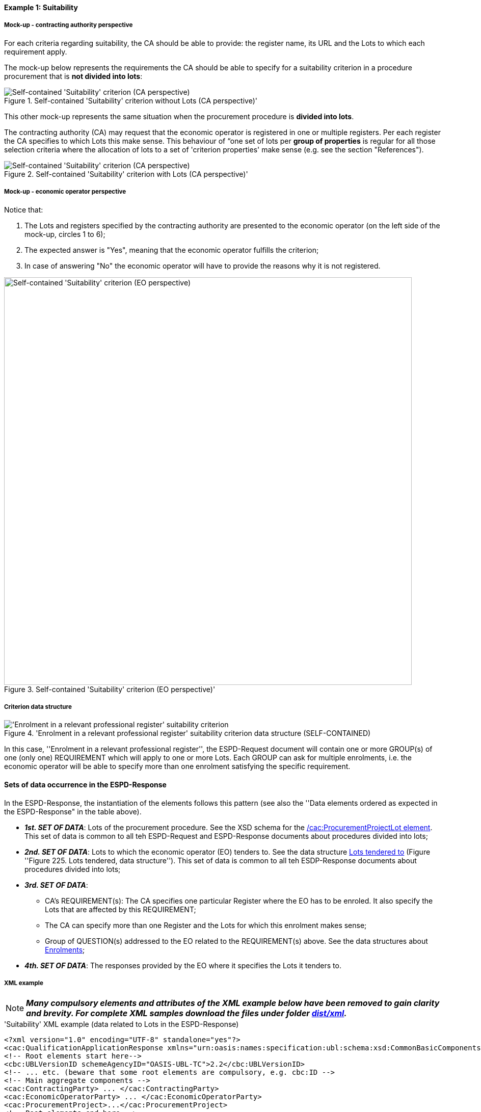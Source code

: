 
==== Example 1: Suitability

===== Mock-up - contracting authority perspective

For each criteria regarding suitability, the CA should be able to provide: the register name, its URL and the Lots to which each requirement apply.

The mock-up below represents the requirements the CA should be able to specify for a suitability criterion in a procedure procurement that is *not divided into lots*:

.Self-contained 'Suitability' criterion without Lots (CA perspective)'
image::Self-contained_Suitability_NOLOTS_CA_mockup.png[Self-contained 'Suitability' criterion (CA perspective), alt="Self-contained 'Suitability' criterion (CA perspective)", align="center"]

This other mock-up represents the same situation when the procurement procedure is *divided into lots*.

The contracting authority (CA) may request that the economic operator is registered in one or multiple registers. Per each register the CA specifies to which Lots this make sense. This behaviour of “one set of lots per *group of properties* is regular for all those selection criteria where the allocation of lots to a set of 'criterion properties' make sense (e.g. see the section "References").

.Self-contained 'Suitability' criterion with Lots (CA perspective)'
image::Self-contained_Suitability_LOTS_CA_mockup.png[Self-contained 'Suitability' criterion (CA perspective), alt="Self-contained 'Suitability' criterion (CA perspective)", align="center"]

===== Mock-up - economic operator perspective

Notice that:

. The Lots and registers specified by the contracting authority are presented to the economic operator (on the left side of the mock-up, circles 1 to 6);

. The expected answer is "Yes", meaning that the economic operator fulfills the criterion;

. In case of answering "No" the economic operator will have to provide the reasons why it is not registered.

.Self-contained 'Suitability' criterion (EO perspective)'
image::Self-contained_Suitability_LOTS_EO_mockup.png[Self-contained 'Suitability' criterion (EO perspective), alt="Self-contained 'Suitability' criterion (EO perspective)", width="800" align="center"]

===== Criterion data structure

.'Enrolment in a relevant professional register' suitability criterion data structure (SELF-CONTAINED)
image::Selfcontained_Suitability_Enrolment_Data_Structure.png['Enrolment in a relevant professional register' suitability criterion, alt="'Enrolment in a relevant professional register' suitability criterion",align="center"]

In this case, ''Enrolment in a relevant professional register'', the ESPD-Request
document will contain one or more GROUP(s) of one (only one) REQUIREMENT which will apply to one or more Lots. Each GROUP
can ask for multiple enrolments, i.e. the economic operator will be able to specify more than one enrolment satisfying
the specific requirement.

==== Sets of data occurrence in the ESPD-Response

In the ESPD-Response, the instantiation of the elements follows this pattern (see also the
''Data elements ordered as expected in the ESPD-Response" in the table above).

* *_1st. SET OF DATA_*: Lots of the procurement procedure. See the XSD schema for the link:#viii-2-espd-request-xsd-schema[/cac:ProcurementProjectLot element]. This set of data is common to all teh ESPD-Request and ESPD-Response documents about procedures divided into lots;
* *_2nd. SET OF DATA_*: Lots to which the economic operator (EO) tenders to. See the data structure link:#lots-economic-operator-perspective[Lots tendered to] (Figure ''Figure 225. Lots tendered, data structure''). This set of data is common to all teh ESDP-Response documents about procedures divided into lots;
* *_3rd. SET OF DATA_*:
  ** CA's REQUIREMENT(s): The CA specifies one particular Register where the EO has to be enroled. It also specify the Lots
  that are affected by this REQUIREMENT;
  ** The CA can specify more than one Register and the Lots for which this enrolment makes sense;
  ** Group of QUESTION(s) addressed to the EO related to the REQUIREMENT(s) above. See the data structures about link:#data-structure-enrolments-self-contained[Enrolments];

* *_4th. SET OF DATA_*: The responses provided by the EO where it specifies the Lots it tenders to.

===== XML example

[NOTE]
====
*_Many compulsory elements and attributes of the XML example below have been removed to gain clarity and brevity. For
complete XML samples download the files under folder
link:https://github.com/ESPD/ESPD-EDM/tree/2.1.0/docs/src/main/asciidoc/dist/xml[dist/xml]._*

====

.'Suitability' XML example (data related to Lots in the ESPD-Response)
[source,xml]
----
<?xml version="1.0" encoding="UTF-8" standalone="yes"?>
<cac:QualificationApplicationResponse xmlns="urn:oasis:names:specification:ubl:schema:xsd:CommonBasicComponents-2" ... etc. -->
<!-- Root elements start here-->
<cbc:UBLVersionID schemeAgencyID="OASIS-UBL-TC">2.2</cbc:UBLVersionID>
<!-- ... etc. (beware that some root elements are compulsory, e.g. cbc:ID -->
<!-- Main aggregate components -->
<cac:ContractingParty> ... </cac:ContractingParty>
<cac:EconomicOperatorParty> ... </cac:EconomicOperatorParty>
<cac:ProcurementProject>...</cac:ProcurementProject>
<!-- Root elements end here -->

<!-- *FIRST SET OF DATA RELATED TO LOTS!* -->
<!-- In this example the CA informs that the Procurement Procedure is divided into three Lots -->
<!-- Only the IDs are truly necessary, but the CA is free to provide any other additional data -->

<cac:ProcurementProjectLot><--1-->
     <cbc:ID schemeAgencyID="EU-COM-GROW">Lot1</cbc:ID>
</cac:ProcurementProjectLot>
<cac:ProcurementProjectLot>
     <cbc:ID schemeAgencyID="EU-COM-GROW">Lot2</cbc:ID>
</cac:ProcurementProjectLot>
<cac:ProcurementProjectLot>
     <cbc:ID schemeAgencyID="EU-COM-GROW">Lot3</cbc:ID>
</cac:ProcurementProjectLot>
<cac:ProcurementProjectLot>
     <cbc:ID schemeAgencyID="EU-COM-GROW">Lot4</cbc:ID>
</cac:ProcurementProjectLot>
<cac:ProcurementProjectLot>
     <cbc:ID schemeAgencyID="EU-COM-GROW">Lot5</cbc:ID>
</cac:ProcurementProjectLot>
<cac:ProcurementProjectLot>
     <cbc:ID schemeAgencyID="EU-COM-GROW">Lot6</cbc:ID>
</cac:ProcurementProjectLot>
<cac:ProcurementProjectLot>
     <cbc:ID schemeAgencyID="EU-COM-GROW">Lot7</cbc:ID>
</cac:ProcurementProjectLot>

<!-- *SECOND SET OF DATA RELATED TO LOTS!* -->
<!-- Lots to which the EO tenders to -->
<!-- For the ESPD-Response to work properly, there is the need of having one Response per QUESTION. Therefore the EO needs to create as many `cac:TenderingCriterionProperty elements` as Lots it will tender to. This issue is being currently solved in the UBL-2.3 TC, as this should be a collection of Lot Identifiers inside one single QUESTION. -->
<!-- BEWARE that the CA, at ESPD-Request creation time is unable to know how many Lots the EOs will tender to. This implies that the number of `cac:TenderingCriterionProperty` elements in the ESPD-Request and in the ESPD-Response will be different -->
<!-- In this example, the EO tenders to two lots, Lot1 and Lot3 (see the EO responses to complete the understanding of this-->
<cac:TenderingCriterion><--2-->
    <cbc:ID schemeID="CriteriaTaxonomy" schemeAgencyID="EU-COM-GROW" schemeVersionID="2.1.0">8b9700b7-b13c-41e6-a220-6bbf8d5fab31</cbc:ID>
    <cbc:CriterionTypeCode listID="CriteriaTypeCode" listAgencyID="EU-COM-GROW" listVersionID="2.1.0">CRITERION.OTHER.EO_DATA.LOTS_TENDERED</cbc:CriterionTypeCode>
    <cbc:Name>Lots the EO tenders to</cbc:Name>
    <cbc:Description>Where applicable, indication of the lot(s) for which the economic operator wishes to tender</cbc:Description>
    <cac:TenderingCriterionProperty>
        <cbc:ID schemeID="CriteriaTaxonomy" schemeAgencyID="EU-COM-GROW" schemeVersionID="2.0.2">8281b8e5-0e13-4ca9-9896-94825d186429</cbc:ID>
        <cbc:TypeCode listID="CriterionElementType" listAgencyID="EU-COM-GROW" listVersionID="2.0.2">QUESTION</cbc:TypeCode>
        <cbc:ValueDataTypeCode listID="ResponseDataType" listAgencyID="EU-COM-GROW" listVersionID="2.0.2">LOT_IDENTIFIER</cbc:ValueDataTypeCode>
    </cac:TenderingCriterionProperty>
    <cac:TenderingCriterionProperty>
        <cbc:ID schemeID="CriteriaTaxonomy" schemeAgencyID="EU-COM-GROW" schemeVersionID="2.0.2">838cd8f5-eb81-4cd5-891d-40ef804cb2ee</cbc:ID>
        <cbc:TypeCode listID="CriterionElementType" listAgencyID="EU-COM-GROW" listVersionID="2.0.2">QUESTION</cbc:TypeCode>
        <cbc:ValueDataTypeCode listID="ResponseDataType" listAgencyID="EU-COM-GROW" listVersionID="2.0.2">LOT_IDENTIFIER</cbc:ValueDataTypeCode>
        </cac:TenderingCriterionProperty>
    </cac:TenderingCriterionPropertyGroup>
</cac:TenderingCriterion>

<!-- *3rd. SET OF DATA RELATED TO LOTS!* -->
<!-- List of Lots affected by one criterion GROUP of REQUIREMENT(s), i.e. the REQUIREMENT(s) related to one Register plus these particular REQUIREMENTs and QUESTIONs -->
<!-- In this example only two Registers (REQUIREMENTs) are mentioned, the first one affects Lots 1, 2, 4 and 5. The second one affects Lots 3,6 and 7 -->
<!-- The responses of the EO will be coherent with these REQUIREMENTs. -->

<cac::TenderingCriterion><--3-->
    <cbc:ID schemeID="CriteriaTaxonomy" schemeAgencyID="EU-COM-GROW" schemeVersionID="2.0.2">6ee55a59-6adb-4c3a-b89f-e62a7ad7be7f</cbc:ID>
    <cbc:CriterionTypeCode listID="CriteriaTypeCode" listAgencyID="EU-COM-GROW" listVersionID="2.0.2">CRITERION.SELECTION.SUITABILITY.PROFESSIONAL_REGISTER_ENROLMENT</cbc:CriterionTypeCode>
    <cbc:Name>Enrolment in a relevant professional register</cbc:Name>
    <cbc:Description>It is enrolled in relevant professional registers ...</cbc:Description>
    <cac::Legislation> ... </cac::Legislation>
    <cac::TenderingCriterionPropertyGroup> <--4-->
        <cac::TenderingCriterionProperty> <Description>Lots the requirement apply to</Description><!-- ... etc. --> </cac::TenderingCriterionProperty>
        <!-- This will be used for Lot1 -->
        <cac::TenderingCriterionProperty><--5-->
            <cbc:ID schemeID="CriteriaTaxonomy" schemeAgencyID="EU-COM-GROW" schemeVersionID="2.0.2">47d211d9-e933-4d93-b4d7-f45d46a6e83e</cbc:ID>
            <cbc:Description>Lot ID</cbc:Description>
            <cbc:TypeCode listID="CriterionElementType" listAgencyID="EU-COM-GROW" listVersionID="2.0.2">REQUIREMENT</cbc:TypeCode>
            <cbc:ValueDataTypeCode listID="ResponseDataType" listAgencyID="EU-COM-GROW" listVersionID="2.0.2">LOT_IDENTIFIER</cbc:ValueDataTypeCode>
            <cbc:ExpectedID schemeAgencyID="EU-COM-GROW">Lot1</cbc:ExpectedID><--4-->
        </cac::TenderingCriterionProperty>
        <!-- This will be used for Lot2 -->
        <cac::TenderingCriterionProperty>
            <cbc:ID schemeID="CriteriaTaxonomy" schemeAgencyID="EU-COM-GROW" schemeVersionID="2.0.2">47d211d9-e933-4d93-b4d7-f45d46a6e83e</cbc:ID>
            <cbc:Description>LotIDs</cbc:Description>
            <cbc:TypeCode listID="CriterionElementType" listAgencyID="EU-COM-GROW" listVersionID="2.0.2">REQUIREMENT</cbc:TypeCode>
            <cbc:ValueDataTypeCode listID="ResponseDataType" listAgencyID="EU-COM-GROW" listVersionID="2.0.2">LOT_IDENTIFIER</cbc:ValueDataTypeCode>
            <cbc:ExpectedID schemeAgencyID="EU-COM-GROW">Lot2</cbc:ExpectedID>
        </cac::TenderingCriterionProperty>
        <!-- This will be used for Lot4 -->
        <cac::TenderingCriterionProperty>
            <cbc:ID schemeID="CriteriaTaxonomy" schemeAgencyID="EU-COM-GROW" schemeVersionID="2.0.2">6f7c51c2-c2ac-47f2-9c7d-af9be815404a</cbc:ID>
            <cbc:Description>LotIDs</cbc:Description>
            <cbc:TypeCode listID="CriterionElementType" listAgencyID="EU-COM-GROW" listVersionID="2.0.2">REQUIREMENT</cbc:TypeCode>
            <cbc:ValueDataTypeCode listID="ResponseDataType" listAgencyID="EU-COM-GROW" listVersionID="2.0.2">LOT_IDENTIFIER</cbc:ValueDataTypeCode>
            <cbc:ExpectedID schemeAgencyID="EU-COM-GROW">Lot4</cbc:ExpectedID>
        </cac::TenderingCriterionProperty>
        <!-- This will be used for Lot5 -->
        <cac::TenderingCriterionProperty><--6-->
            <cbc:ID schemeID="CriteriaTaxonomy" schemeAgencyID="EU-COM-GROW" schemeVersionID="2.0.2">69433c3f-0277-4a8d-a41e-3aeb8ac6257a</cbc:ID>
            <cbc:Description>LotIDs</cbc:Description>
            <cbc:TypeCode listID="CriterionElementType" listAgencyID="EU-COM-GROW" listVersionID="2.0.2">REQUIREMENT</cbc:TypeCode>
            <cbc:ValueDataTypeCode listID="ResponseDataType" listAgencyID="EU-COM-GROW" listVersionID="2.0.2">LOT_IDENTIFIER</cbc:ValueDataTypeCode>
            <cbc:ExpectedID schemeAgencyID="EU-COM-GROW">Lot5</cbc:ExpectedID>
        </cac::TenderingCriterionProperty>
        <!-- Begining of data about REQUIREMENT 1 (specification of the name and URL of the Register by the CA) -->
        <cac::SubsidiaryTenderingCriterionPropertyGroup><--7-->
            <cbc:ID schemeAgencyID="EU-COM-GROW" schemeVersionID="2.0.2">3aacb82e-afba-440c-b64e-1834007965a2</cbc:ID>
            <cbc:PropertyGroupTypeCode listID="PropertyGroupType" listAgencyID="EU-COM-GROW" listVersionID="2.0.2">ON*</cbc:PropertyGroupTypeCode>
            <cac::TenderingCriterionProperty>
                <cbc:ID schemeID="CriteriaTaxonomy" schemeAgencyID="EU-COM-GROW" schemeVersionID="2.0.2">624bb66e-ba57-423f-bd08-557342ed8a07</cbc:ID>
                <cbc:Description>Register name</cbc:Description>
                <cbc:TypeCode listID="CriterionElementType" listAgencyID="EU-COM-GROW" listVersionID="2.0.2">REQUIREMENT</cbc:TypeCode>
                <cbc:ValueDataTypeCode listID="ResponseDataType" listAgencyID="EU-COM-GROW" listVersionID="2.0.2">DESCRIPTION</cbc:ValueDataTypeCode>
                    <cbc:ExpectedDescription>THE OFFICIAL LIST OF GAS ENGINEERS</cbc:ExpectedDescription>
            </cac::TenderingCriterionProperty>
            <cac::TenderingCriterionProperty>
                <cbc:ID schemeID="CriteriaTaxonomy" schemeAgencyID="EU-COM-GROW" schemeVersionID="2.0.2">bd265803-ebb0-46c0-8acd-8d99c245df34</cbc:ID>
                <cbc:Description>URL</cbc:Description>
                <cbc:TypeCode listID="CriterionElementType" listAgencyID="EU-COM-GROW" listVersionID="2.0.2">REQUIREMENT</cbc:TypeCode>
                <cbc:ValueDataTypeCode listID="ResponseDataType" listAgencyID="EU-COM-GROW" listVersionID="2.0.2">URL</cbc:ValueDataTypeCode>
                <cbc:ExpectedID schemeID="URI" schemeAgencyID="EU-COM-GROW">https://www.gassaferister.co.uk</cbc:ExpectedID>
            </cac::TenderingCriterionProperty>
        </cac::SubsidiaryTenderingCriterionPropertyGroup>

        <!-- QUESTIONS for REQUIREMENT 1 affecting Lots 1, 2, 4, 5 would follow -->

    </cac:TenderingCriterionPropertyGroup>

    <cac::TenderingCriterionPropertyGroup><--8-->
        <cac::TenderingCriterionProperty> <Description>Lots the requirement apply to</Description><!-- ... etc. --> </cac::TenderingCriterionProperty>
        <!-- This will be used for Lot3 -->
        <cac::TenderingCriterionProperty><--9-->
            <cbc:ID schemeID="CriteriaTaxonomy" schemeAgencyID="EU-COM-GROW" schemeVersionID="2.0.2">d01bc240-0fd2-426c-986c-123cbb7164d8</cbc:ID>
            <cbc:Description>Lot ID</cbc:Description>
            <cbc:TypeCode listID="CriterionElementType" listAgencyID="EU-COM-GROW" listVersionID="2.0.2">REQUIREMENT</cbc:TypeCode>
            <cbc:ValueDataTypeCode listID="ResponseDataType" listAgencyID="EU-COM-GROW" listVersionID="2.0.2">LOT_IDENTIFIER</cbc:ValueDataTypeCode>
            <cbc:ExpectedID schemeAgencyID="EU-COM-GROW">Lot1</cbc:ExpectedID>
        </cac::TenderingCriterionProperty>
        <!-- This will be used for Lot6 -->
        <cac::TenderingCriterionProperty>
            <cbc:ID schemeID="CriteriaTaxonomy" schemeAgencyID="EU-COM-GROW" schemeVersionID="2.0.2">47d211d9-e933-4d93-b4d7-f45d46a6e83e</cbc:ID>
            <cbc:Description>LotIDs</cbc:Description>
            <cbc:TypeCode listID="CriterionElementType" listAgencyID="EU-COM-GROW" listVersionID="2.0.2">REQUIREMENT</cbc:TypeCode>
            <cbc:ValueDataTypeCode listID="ResponseDataType" listAgencyID="EU-COM-GROW" listVersionID="2.0.2">LOT_IDENTIFIER</cbc:ValueDataTypeCode>
            <cbc:ExpectedID schemeAgencyID="EU-COM-GROW">Lot3</cbc:ExpectedID>
        </cac::TenderingCriterionProperty>
        <!-- This will be used for Lot7 -->
        <cac::TenderingCriterionProperty><--10-->
            <cbc:ID schemeID="CriteriaTaxonomy" schemeAgencyID="EU-COM-GROW" schemeVersionID="2.0.2">47d211d9-e933-4d93-b4d7-f45d46a6e83e</cbc:ID>
            <cbc:Description>LotIDs</cbc:Description>
            <cbc:TypeCode listID="CriterionElementType" listAgencyID="EU-COM-GROW" listVersionID="2.0.2">REQUIREMENT</cbc:TypeCode>
            <cbc:ValueDataTypeCode listID="ResponseDataType" listAgencyID="EU-COM-GROW" listVersionID="2.0.2">LOT_IDENTIFIER</cbc:ValueDataTypeCode>
            <cbc:ExpectedID schemeAgencyID="EU-COM-GROW">Lot3</cbc:ExpectedID>
        </cac::TenderingCriterionProperty>
        <cac::SubsidiaryTenderingCriterionPropertyGroup><--11-->
            <cbc:ID schemeAgencyID="EU-COM-GROW" schemeVersionID="2.0.2">3aacb82e-afba-440c-b64e-1834007965a2</cbc:ID>
            <cbc:PropertyGroupTypeCode listID="PropertyGroupType" listAgencyID="EU-COM-GROW" listVersionID="2.0.2">ON*</cbc:PropertyGroupTypeCode>
            <cac::TenderingCriterionProperty><--13-->
                <cbc:ID schemeID="CriteriaTaxonomy" schemeAgencyID="EU-COM-GROW" schemeVersionID="2.0.2">60c1a374-f383-450d-a4f6-484ca8a1ca58</cbc:ID>
                <cbc:Description>Register name</cbc:Description>
                <cbc:TypeCode listID="CriterionElementType" listAgencyID="EU-COM-GROW" listVersionID="2.0.2">REQUIREMENT</cbc:TypeCode>
                <cbc:ValueDataTypeCode listID="ResponseDataType" listAgencyID="EU-COM-GROW" listVersionID="2.0.2">DESCRIPTION</cbc:ValueDataTypeCode>
                    <cbc:ExpectedDescription>AUTOMOTIVE PROFESSIONALS</cbc:ExpectedDescription>
            </cac::TenderingCriterionProperty>
            <cac::TenderingCriterionProperty>
                <cbc:ID schemeID="CriteriaTaxonomy" schemeAgencyID="EU-COM-GROW" schemeVersionID="2.0.2">bd265803-ebb0-46c0-8acd-8d99c245df34</cbc:ID>
                <cbc:Description>URL</cbc:Description>
                <cbc:TypeCode listID="CriterionElementType" listAgencyID="EU-COM-GROW" listVersionID="2.0.2">REQUIREMENT</cbc:TypeCode>
                <cbc:ValueDataTypeCode listID="ResponseDataType" listAgencyID="EU-COM-GROW" listVersionID="2.0.2">URL</cbc:ValueDataTypeCode>
                <cbc:ExpectedID schemeID="URI" schemeAgencyID="EU-COM-GROW">https://www.imiregister.co.uk</cbc:ExpectedID>
            </cac::TenderingCriterionProperty>
        </cac::SubsidiaryTenderingCriterionPropertyGroup>

         <!-- QUESTIONs linked to REQUIREMENT 2 and Lots 3, 6 and 7 would follow -->

        <!-- ... etc. -->
    </cac:TenderingCriterionPropertyGroup>

</cac::TenderingCriterion>

<!-- The rest of criteria of this ESPD-Response document will go here -->

<!-- EO's responses start here -->

<!-- *4th. SET OF DATA RELATED TO LOTS!* -->
<!-- Responses provided by the economic operator (EO)-->
<!-- The EO tenders to Lot1 and Lot3 -->

<cac:TenderingCriterionResponse><--12-->
        <cbc:ID schemeID="ISO/IEC 9834-8:2008 - 4UUID" schemeAgencyID="EU-COM-GROW" schemeVersionID="2.0.2">051c1487-e2de-4315-87e0-7b2ee6b3d5f5</cbc:ID>
        <cbc:ValidatedCriterionPropertyID schemeID="CriteriaTaxonomy" schemeAgencyID="EU-COM-GROW" schemeVersionID="2.0.2">8281b8e5-0e13-4ca9-9896-94825d186429</cbc:ValidatedCriterionPropertyID><--13-->
        <cac:ResponseValue>
            <cbc:ID schemeID="ISO/IEC 9834-8:2008 - 4UUID" schemeAgencyID="EU-COM-GROW" schemeVersionID="2.0.2">1d0fe5f6-3c98-4443-8f8f-571293740c90</cbc:ID>
            <cbc:ResponseID>Lot1</cbc:ResponseID><--14-->
        </cac:ResponseValue>
</cac:TenderingCriterionResponse>
<cac:TenderingCriterionResponse>
        <cbc:ID schemeID="ISO/IEC 9834-8:2008 - 4UUID" schemeAgencyID="EU-COM-GROW" schemeVersionID="2.0.2">cbe9e6b5-c6a5-4ba7-8a42-4674df56a592</cbc:ID>
        <cbc:ValidatedCriterionPropertyID schemeID="CriteriaTaxonomy" schemeAgencyID="EU-COM-GROW" schemeVersionID="2.0.2">838cd8f5-eb81-4cd5-891d-40ef804cb2ee</cbc:ValidatedCriterionPropertyID><--15-->
        <cac:ResponseValue>
            <cbc:ID schemeID="ISO/IEC 9834-8:2008 - 4UUID" schemeAgencyID="EU-COM-GROW" schemeVersionID="2.0.2">049bc9eb-2e9a-4fbb-8c11-5d2893911150</cbc:ID>
            <cbc:ResponseID>Lot3</cbc:ResponseID><--16-->
        </cac:ResponseValue>
</cac:TenderingCriterionResponse>

<!-- The rest of responses would 1) state whether this EO fulfills the REQUIREMENT or not (registering in the Register provided by the CA) and 2) if not, the reasons -->
</cac:QualificationApplicationResponse

----
<1> *1st. SET OF DATA*: The three coming 'cac:ProcurementProjectLot' elements define the Lots into which this procurement procedure has been divided into by the CA.
<2> *2nd. SET OF DATA*: Data structure "Lots to which the EO tenders to".
<3> *3rd. SET OF DATA*: Criterion data structure "Enrolment in a relevant professional register".
<4> Group of Lots for the REQUIREMENT 1 (first Registry) starts here.
<5> First Lot of REQUIREMENT 1.
<6> Last Lot of REQUIREMENT 1.
<7> Beginning of data about REQUIREMENT 1 (specification of the name and URL of the Register by the CA)
<8> Group of Lots for the REQUIREMENT 2 (second Registry) starts here.
<9> First Lot concerning REQUIREMENT 2.
<10> Last Lot concerning REQUIREMENT 2.
<11> Beginning of data about REQUIREMENT 2 (specification of the name and URL of the Register by the CA)
<12> *4th. SET OF DATA*: Responses provided by the EO.
<13> Identifier of the QUESTION answered by this RESPONSE (first lot identifier the EO tenders to).
<14> Identifier of the first Lot to which the EO tenders to.
<15> Identifier of the QUESTION answered by this RESPONSE (second lot identifier the EO tenders to)
<16> Identifier of the second Lot to which the EO tenders to.
